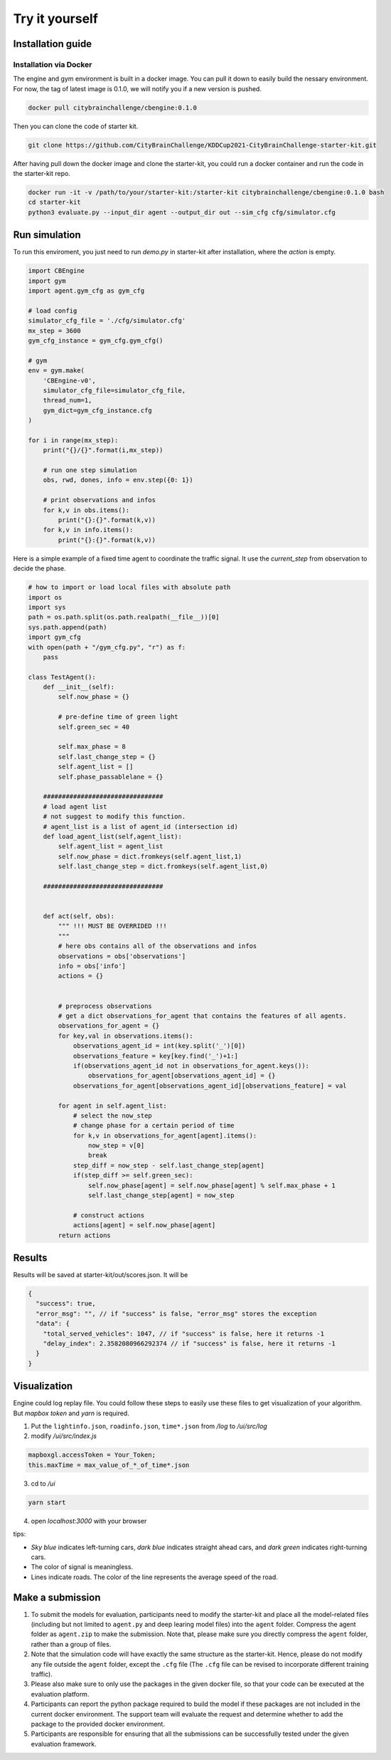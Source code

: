 .. _tryityourself:

Try it yourself
==================

===================
Installation guide
===================

Installation via Docker
----------------------------

The engine and gym environment is built in a docker image. You can pull it down to easily build the nessary environment.
For now, the tag of latest image is 0.1.0, we will notify you if a new version is pushed.

.. code-block::

    docker pull citybrainchallenge/cbengine:0.1.0

Then you can clone the code of starter kit.

.. code-block::

    git clone https://github.com/CityBrainChallenge/KDDCup2021-CityBrainChallenge-starter-kit.git

After having pull down the docker image and clone the starter-kit, you could run a docker container and run the code in the starter-kit repo.

.. code-block::

    docker run -it -v /path/to/your/starter-kit:/starter-kit citybrainchallenge/cbengine:0.1.0 bash
    cd starter-kit
    python3 evaluate.py --input_dir agent --output_dir out --sim_cfg cfg/simulator.cfg


================
Run simulation
================

To run this enviroment, you just need to run `demo.py` in starter-kit after installation, where the `action` is empty.

.. code-block:: python

    import CBEngine
    import gym
    import agent.gym_cfg as gym_cfg
    
    # load config
    simulator_cfg_file = './cfg/simulator.cfg'
    mx_step = 3600
    gym_cfg_instance = gym_cfg.gym_cfg()

    # gym
    env = gym.make(
        'CBEngine-v0',
        simulator_cfg_file=simulator_cfg_file,
        thread_num=1,
        gym_dict=gym_cfg_instance.cfg
    )

    for i in range(mx_step):
        print("{}/{}".format(i,mx_step))
        
        # run one step simulation
        obs, rwd, dones, info = env.step({0: 1})
        
        # print observations and infos
        for k,v in obs.items():
            print("{}:{}".format(k,v))
        for k,v in info.items():
            print("{}:{}".format(k,v))

Here is a simple example of a fixed time agent to coordinate the traffic signal. It use the `current_step` from observation to decide the phase.


.. code-block:: python
    
    # how to import or load local files with absolute path
    import os
    import sys
    path = os.path.split(os.path.realpath(__file__))[0]
    sys.path.append(path)
    import gym_cfg
    with open(path + "/gym_cfg.py", "r") as f:
        pass
    
    class TestAgent():
        def __init__(self):
            self.now_phase = {}
            
            # pre-define time of green light
            self.green_sec = 40
            
            self.max_phase = 8
            self.last_change_step = {}
            self.agent_list = []
            self.phase_passablelane = {}
            
        ################################
        # load agent list
        # not suggest to modify this function.
        # agent_list is a list of agent_id (intersection id)
        def load_agent_list(self,agent_list):
            self.agent_list = agent_list
            self.now_phase = dict.fromkeys(self.agent_list,1)
            self.last_change_step = dict.fromkeys(self.agent_list,0)

        ################################


        def act(self, obs):
            """ !!! MUST BE OVERRIDED !!!
            """
            # here obs contains all of the observations and infos
            observations = obs['observations']
            info = obs['info']
            actions = {}


            # preprocess observations
            # get a dict observations_for_agent that contains the features of all agents.
            observations_for_agent = {}
            for key,val in observations.items():
                observations_agent_id = int(key.split('_')[0])
                observations_feature = key[key.find('_')+1:]
                if(observations_agent_id not in observations_for_agent.keys()):
                    observations_for_agent[observations_agent_id] = {}
                observations_for_agent[observations_agent_id][observations_feature] = val

            for agent in self.agent_list:
                # select the now_step
                # change phase for a certain period of time
                for k,v in observations_for_agent[agent].items():
                    now_step = v[0]
                    break
                step_diff = now_step - self.last_change_step[agent]
                if(step_diff >= self.green_sec):
                    self.now_phase[agent] = self.now_phase[agent] % self.max_phase + 1
                    self.last_change_step[agent] = now_step

                # construct actions
                actions[agent] = self.now_phase[agent]
            return actions


===============
Results
===============

Results will be saved at starter-kit/out/scores.json. It will be

.. code-block::

    {
      "success": true,
      "error_msg": "", // if "success" is false, "error_msg" stores the exception
      "data": {
        "total_served_vehicles": 1047, // if "success" is false, here it returns -1
        "delay_index": 2.3582080966292374 // if "success" is false, here it returns -1
      }
    }

===============
Visualization
===============

Engine could log replay file. You could follow these steps to easily use these files to get visualization of your algorithm. But `mapbox token` and `yarn` is required.


1. Put the ``lightinfo.json``, ``roadinfo.json``, ``time*.json`` from `/log` to `/ui/src/log`
2. modify `/ui/src/index.js`

.. code-block::

    mapboxgl.accessToken = Your_Token;
    this.maxTime = max_value_of_*_of_time*.json

3. cd to `/ui`

.. code-block::

    yarn start

4. open `localhost:3000` with your browser

tips:

- *Sky blue* indicates left-turning cars, *dark blue* indicates straight ahead cars, and *dark green* indicates right-turning cars.
- The color of signal is meaningless.
- Lines indicate roads. The color of the line represents the average speed of the road.



==================
Make a submission
==================

1. To submit the models for evaluation, participants need to modify the starter-kit and place all the model-related files (including but not limited to ``agent.py`` and deep learing model files) into the ``agent`` folder. Compress the agent folder as ``agent.zip`` to make the submission. Note that, please make sure you directly compress the ``agent`` folder, rather than a group of files.

2. Note that the simulation code will have exactly the same structure as the starter-kit. Hence, please do not modify any file outside the ``agent`` folder, except the ``.cfg`` file (The ``.cfg`` file can be revised to incorporate different training traffic).

3. Please also make sure to only use the packages in the given docker file, so that your code can be executed at the evaluation platform. 

4. Participants can report the python package required to build the model if these packages are not included in the current docker environment. The support team will evaluate the request and determine whether to add the package to the provided docker environment.

5. Participants are responsible for ensuring that all the submissions can be successfully tested under the given evaluation framework.

